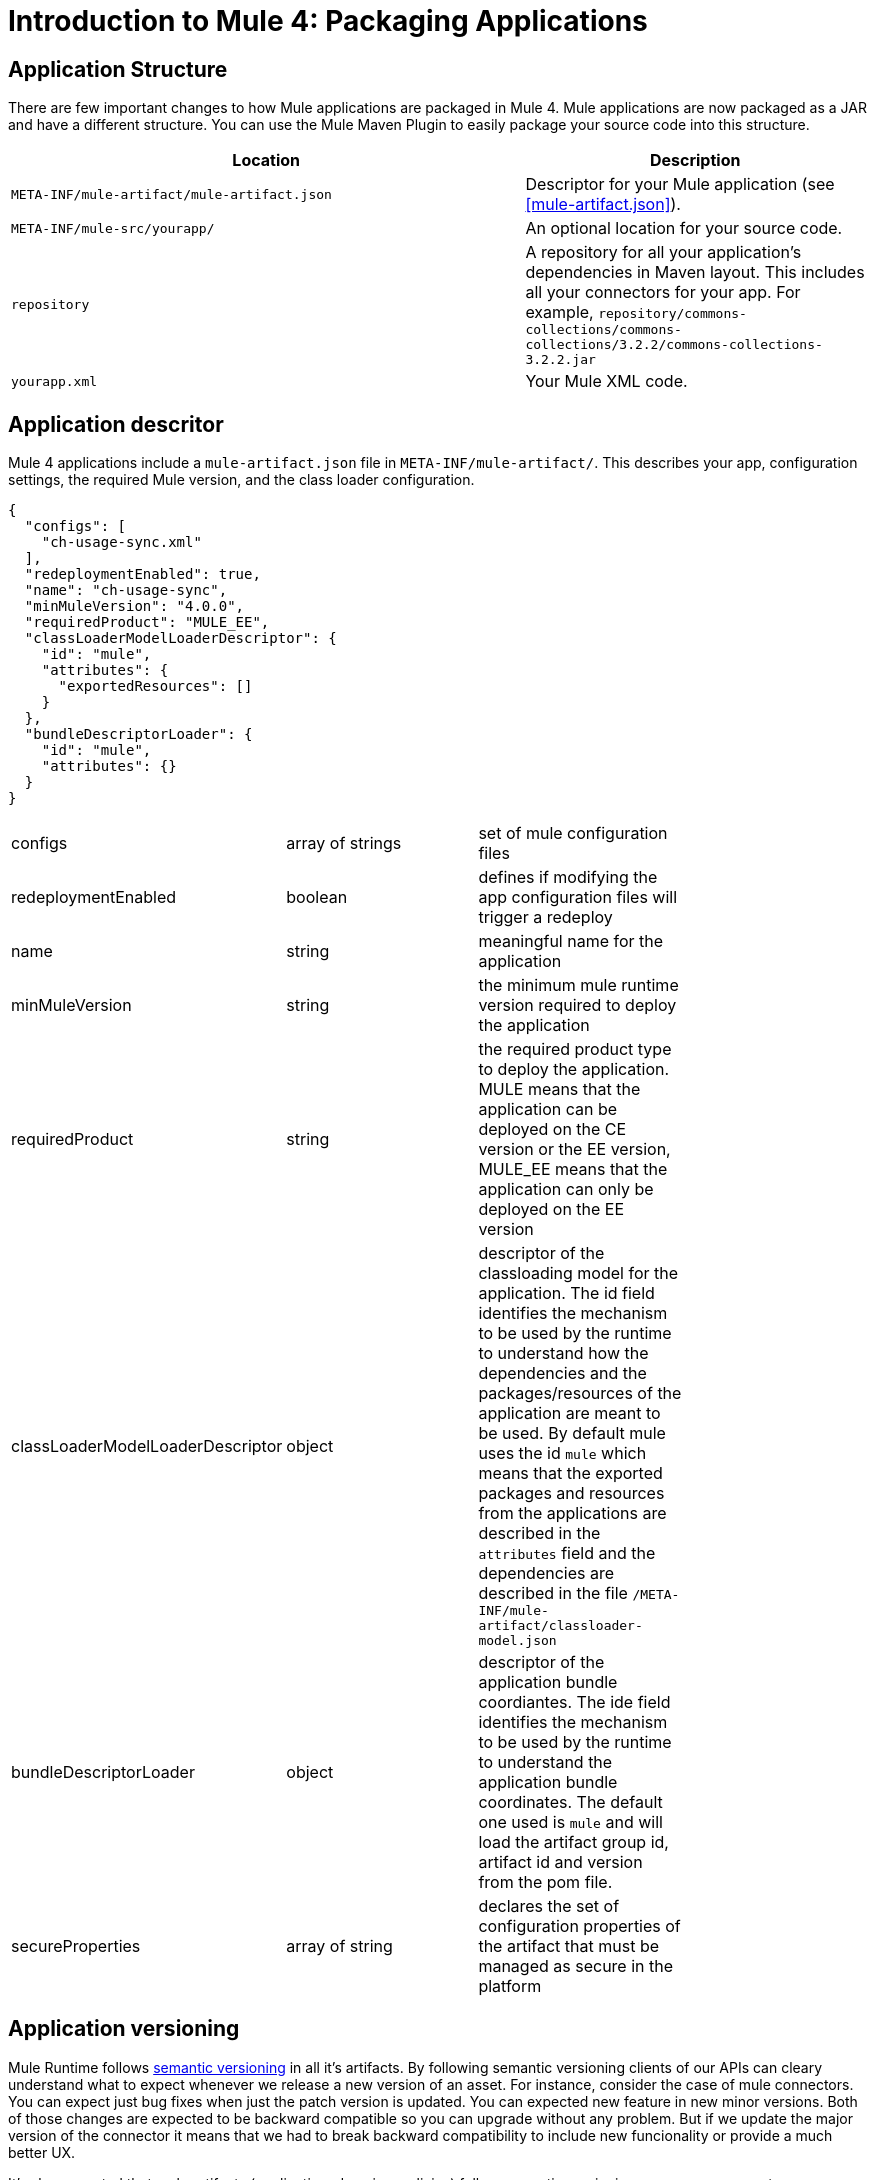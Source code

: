 = Introduction to Mule 4: Packaging Applications

== Application Structure
There are few important changes to how Mule applications are packaged in Mule 4. Mule applications are
now packaged as a JAR and have a different structure. You can use the Mule Maven Plugin to easily package your source code into this structure.

[%header,cols="3,2"]
|===
|Location |Description

|`META-INF/mule-artifact/mule-artifact.json`
|Descriptor for your Mule application (see <<mule-artifact.json>>).

|`META-INF/mule-src/yourapp/`
|An optional location for your source code.

|`repository`
|A repository for all your application's dependencies in Maven layout. This  includes all your connectors for your app. For example, `repository/commons-collections/commons-collections/3.2.2/commons-collections-3.2.2.jar`

|`yourapp.xml`
|Your Mule XML code.|
|===

== Application descritor
Mule 4 applications include a `mule-artifact.json` file in `META-INF/mule-artifact/`. This describes your app, configuration settings,
the required Mule version, and the class loader configuration.

[source,json,linenums]
----
{
  "configs": [
    "ch-usage-sync.xml"
  ],
  "redeploymentEnabled": true,
  "name": "ch-usage-sync",
  "minMuleVersion": "4.0.0",
  "requiredProduct": "MULE_EE",
  "classLoaderModelLoaderDescriptor": {
    "id": "mule",
    "attributes": {
      "exportedResources": []
    }
  },
  "bundleDescriptorLoader": {
    "id": "mule",
    "attributes": {}
  }
}
----

[cols=“1,3”]
|===
| configs | array of strings | set of mule configuration files |
| redeploymentEnabled | boolean | defines if modifying the app configuration files will trigger a redeploy |
| name | string | meaningful name for the application |
| minMuleVersion | string | the minimum mule runtime version required to deploy the application |
| requiredProduct | string | the required product type to deploy the application. MULE means that the application can be deployed on the CE version or the EE version, MULE_EE means that the application can only be deployed on the EE version |
| classLoaderModelLoaderDescriptor | object | descriptor of the classloading model for the application. The id field identifies the mechanism to be used by the runtime to understand how the dependencies and the packages/resources of the application are meant to be used. By default mule uses the id `mule` which means that the exported packages and resources from the applications are described in the `attributes` field and the dependencies are described in the file `/META-INF/mule-artifact/classloader-model.json` |
| bundleDescriptorLoader | object | descriptor of the application bundle coordiantes. The ide field identifies the mechanism to be used by the runtime to understand the application bundle coordinates. The default one used is `mule` and will load the artifact group id, artifact id and version from the pom file. |
| secureProperties | array of string | declares the set of configuration properties of the artifact that must be managed as secure in the platform |
|===

== Application versioning

Mule Runtime follows link:https://semver.org/[semantic versioning] in all it's artifacts. By following semantic versioning clients of our APIs can cleary understand what to expect whenever we release a new version of an asset. For instance, consider the case of mule connectors. You can expect just bug fixes when just the patch version is updated. You can expected new feature in new minor versions. Both of those changes are expected to be backward compatible so you can upgrade without any problem. But if we update the major version of the connector it means that we had to break backward compatibility to include new funcionality or provide a much better UX.

It's also expected that mule artifacts (application, domains, policies) follow semantic versioning so you may encounter some validations when working with mule apps. By following semantic version the Anypoint Platform can have more understanding of new assets and provide a better experience. For instance if there's a new major version of a mule domain you can expect that there is not going to be, for instance, the same set of global components defined in it as in the previous major version so mule applications that belong to that domain may required to be updated if the new domain is used.

== Mule Maven Plugin
The Mule Maven Plugin in Mule 4 packages your app into the required format and enables you to deploy it into your target environment. Studio 7 will automatically add the plugin to your `pom.xml`. See the Mule Maven Plugin
documentation for information on how to use it to deploy apps.

IMPORTANT: Domains, policies, mule artifact plugins (connectors, modules, etc) all have the same structure as mule applications. Dependending on the type of artifact there could be more or less properties in the artifact descriptors (mule-artifact.json) but they are all similar and all must follow semantic versioning.

== See Also
 * link:package-task-mmp[About the Mule Maven Plugin]
 * link:mmp-deployment-concept[About Deploying a Mule Application (Mule Maven Plugin)]
